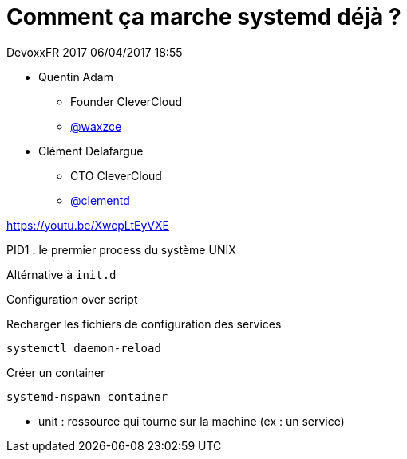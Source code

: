 = Comment ça marche systemd déjà ?

DevoxxFR 2017 06/04/2017 18:55

* Quentin Adam
** Founder CleverCloud
** https://twitter.com/waxzce[@waxzce]
* Clément Delafargue
** CTO CleverCloud
** https://twitter.com/clementd[@clementd]

https://youtu.be/XwcpLtEyVXE

PID1 : le prermier process du système UNIX

Altérnative à `init.d`

Configuration over script

Recharger les fichiers de configuration des services

 systemctl daemon-reload

Créer un container

 systemd-nspawn container

* unit : ressource qui tourne sur la machine (ex : un service)

